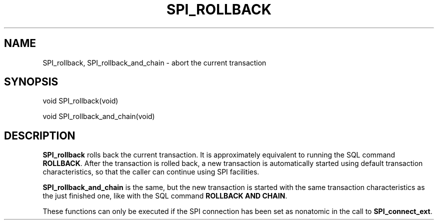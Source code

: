 '\" t
.\"     Title: SPI_rollback
.\"    Author: The PostgreSQL Global Development Group
.\" Generator: DocBook XSL Stylesheets vsnapshot <http://docbook.sf.net/>
.\"      Date: 2024
.\"    Manual: PostgreSQL 15.6 Documentation
.\"    Source: PostgreSQL 15.6
.\"  Language: English
.\"
.TH "SPI_ROLLBACK" "3" "2024" "PostgreSQL 15.6" "PostgreSQL 15.6 Documentation"
.\" -----------------------------------------------------------------
.\" * Define some portability stuff
.\" -----------------------------------------------------------------
.\" ~~~~~~~~~~~~~~~~~~~~~~~~~~~~~~~~~~~~~~~~~~~~~~~~~~~~~~~~~~~~~~~~~
.\" http://bugs.debian.org/507673
.\" http://lists.gnu.org/archive/html/groff/2009-02/msg00013.html
.\" ~~~~~~~~~~~~~~~~~~~~~~~~~~~~~~~~~~~~~~~~~~~~~~~~~~~~~~~~~~~~~~~~~
.ie \n(.g .ds Aq \(aq
.el       .ds Aq '
.\" -----------------------------------------------------------------
.\" * set default formatting
.\" -----------------------------------------------------------------
.\" disable hyphenation
.nh
.\" disable justification (adjust text to left margin only)
.ad l
.\" -----------------------------------------------------------------
.\" * MAIN CONTENT STARTS HERE *
.\" -----------------------------------------------------------------
.SH "NAME"
SPI_rollback, SPI_rollback_and_chain \- abort the current transaction
.SH "SYNOPSIS"
.sp
.nf
void SPI_rollback(void)
.fi
.sp
.nf
void SPI_rollback_and_chain(void)
.fi
.SH "DESCRIPTION"
.PP
\fBSPI_rollback\fR
rolls back the current transaction\&. It is approximately equivalent to running the SQL command
\fBROLLBACK\fR\&. After the transaction is rolled back, a new transaction is automatically started using default transaction characteristics, so that the caller can continue using SPI facilities\&.
.PP
\fBSPI_rollback_and_chain\fR
is the same, but the new transaction is started with the same transaction characteristics as the just finished one, like with the SQL command
\fBROLLBACK AND CHAIN\fR\&.
.PP
These functions can only be executed if the SPI connection has been set as nonatomic in the call to
\fBSPI_connect_ext\fR\&.
